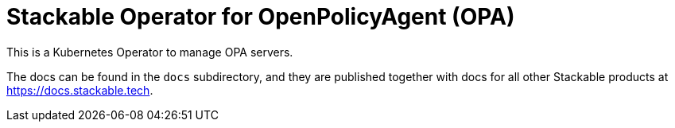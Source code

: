 = Stackable Operator for OpenPolicyAgent (OPA)

This is a Kubernetes Operator to manage OPA servers.

The docs can be found in the `docs` subdirectory, and they are published together with docs for all other Stackable products at https://docs.stackable.tech.
